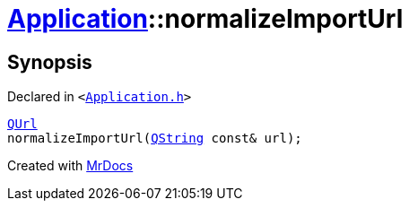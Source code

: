 [#Application-normalizeImportUrl]
= xref:Application.adoc[Application]::normalizeImportUrl
:relfileprefix: ../
:mrdocs:


== Synopsis

Declared in `&lt;https://github.com/PrismLauncher/PrismLauncher/blob/develop/launcher/Application.h#L195[Application&period;h]&gt;`

[source,cpp,subs="verbatim,replacements,macros,-callouts"]
----
xref:QUrl.adoc[QUrl]
normalizeImportUrl(xref:QString.adoc[QString] const& url);
----



[.small]#Created with https://www.mrdocs.com[MrDocs]#
